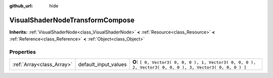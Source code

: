 :github_url: hide

.. Generated automatically by doc/tools/makerst.py in Godot's source tree.
.. DO NOT EDIT THIS FILE, but the VisualShaderNodeTransformCompose.xml source instead.
.. The source is found in doc/classes or modules/<name>/doc_classes.

.. _class_VisualShaderNodeTransformCompose:

VisualShaderNodeTransformCompose
================================

**Inherits:** :ref:`VisualShaderNode<class_VisualShaderNode>` **<** :ref:`Resource<class_Resource>` **<** :ref:`Reference<class_Reference>` **<** :ref:`Object<class_Object>`



Properties
----------

+---------------------------+----------------------+-----------------------------------------------------------------------------------------------------------+
| :ref:`Array<class_Array>` | default_input_values | **O:** ``[ 0, Vector3( 0, 0, 0 ), 1, Vector3( 0, 0, 0 ), 2, Vector3( 0, 0, 0 ), 3, Vector3( 0, 0, 0 ) ]`` |
+---------------------------+----------------------+-----------------------------------------------------------------------------------------------------------+


